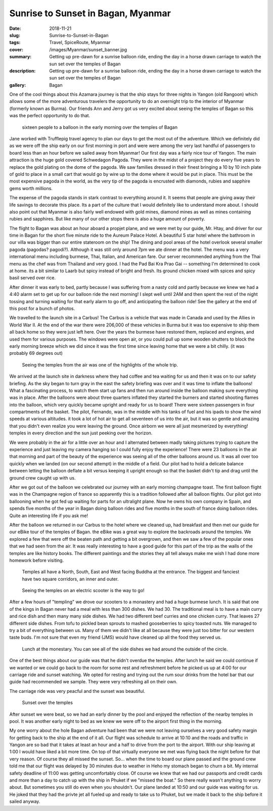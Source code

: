 Sunrise to Sunset in Bagan, Myanmar
===================================

:date: 2018-11-21
:slug: Sunrise-to-Sunset-in-Bagan
:tags: Travel, SpiceRoute, Myanmar
:cover: /images/Myanmar/sunset_banner.jpg
:summary: Getting up pre-dawn for a sunrise balloon ride, ending the day in a horse drawn carriage to watch the sun set over the temples of Bagan
:description: Getting up pre-dawn for a sunrise balloon ride, ending the day in a horse drawn carriage to watch the sun set over the temples of Bagan
:gallery: Bagan

One of the cool things about this Azamara journey is that the ship stays for three nights in Yangon (old Rangoon) which allows some of the more adventurous travelers the opportunity to do an overnight trip to the interior of Myanmar (formerly known as Burma).  Our friends Ann and Jerry got us very excited about seeing the temples of Bagan so this was the perfect opportunity to do that.

.. figure:: /images/Myanmar/balloon_group.jpg

    sixteen people to a balloon in the early morning over the temples of Bagan

Jane worked with Trufflepig travel agency to plan our days to get the most out of the adventure. Which we definitely did as we were off the ship early on our first morning in port and were were among the very last handful of passengers to board less than an hour before we sailed away from Myanmar! Our first day was a fairly nice tour of Yangon.  The main attraction is the huge gold covered Schwedagon Pagoda.  They were in the midst of a project they do every five years to replace the gold plating on the dome of the pagoda.  We saw families dressed in their finest bringing a 10 by 10 inch plate of gold to place in a small cart that would go by wire up to the dome where it would be put in place.  This must be the most expensive pagoda in the world, as the very tip of the pagoda is encrusted with diamonds, rubies and sapphire gems worth millions.  

The expense of the pagoda stands in stark contrast to everything around it.  It seems that people are giving away their life savings to decorate this place.  Its a part of the culture that I would definitely like to understand more about.  I should also point out that Myanmar is also fairly well endowed with gold mines, diamond mines as well as mines containing rubies and sapphires.  But like many of our other stops there is also a huge amount of poverty.

The flight to Bagan was about an hour aboard a propjet plane, and we were met by our guide, Mr. Htay, and driver for our time in Bagan for the short five minute ride to the Aureum Palace Hotel.  A beautiful 5 star hotel where the bathroom in our villa was bigger than our entire stateroom on the ship!  The dining and pool areas of the hotel overlook several smaller pagoda (pagodas? pagodi?).  Although it was still only around 7pm we ate dinner at the hotel.  The menu was a very international menu including burmese, Thai, Italian, and American fare.  Our server recommended anything from the Thai menu as the chef was from Thailand and very good.  I had the Pad Bai Kra Prao Gai -- something I'm determined to cook at home.  its a bit similar to Laarb but spicy instead of bright and fresh.  Its ground chicken mixed with spices and spicy basil served over rice.

After dinner it was early to bed, partly because I was suffering from a nasty cold and partly because we knew we had a 4:40 alarm set to get up for our balloon ride the next morning!  I slept well until 2AM and then spent the rest of the night tossing and turning waiting for that early alarm to go off, and anticipating the balloon ride!  See the gallery at the end of this post for a bunch of photos.

We travelled to the launch site in a Carbus!  The Carbus is a vehicle that was made in Canada and used by the Allies in World War II.  At the end of the war there were 206,000 of these vehicles in Burma but it was too expensive to ship them all back home so they were just left here.  Over the years the burmese have restored them, replaced and engines, and used them for various purposes.  The windows were open air, or you could pull up some wooden shutters to block the early morning breeze which we did since it was the first time since leaving home that we were a bit chilly. (it was probably 69 degrees out)

.. figure:: /images/Myanmar/balloon_temple.jpg

    Seeing the temples from the air was one of the highlights of the whole trip.

We arrived at the launch site in darkness where they had coffee and tea waiting for us and then it was on to our safety briefing.  As the sky began to turn gray in the east the safety briefing was over and it was time to inflate the balloons!  What a fascinating process, to watch them start up fans and then run around inside the balloon making sure everything was in place.  After the balloons were about three quarters inflated they started the burners and started shooting flames into the balloon, which very quickly became upright and ready for us to board!  There were sixteen passengers in four compartments of the basket.  The pilot, Fernando, was in the middle with his tanks of fuel and his ipads to show the wind speeds at various altitudes.  it took a lot of hot air to get all seventeen of us into the air, but it was so gentle and amazing that you didn't even realize you were leaving the ground.  Once airborn we were all just mesmerized by everything!  temples in every direction and the sun just peeking over the horizon.

We were probably in the air for a little over an hour and I alternated between madly taking pictures trying to capture the experience and just leaving my camera hanging so I could fully enjoy the experience!  There were 23 balloons in the air that morning and part of the beauty of the experience was seeing all of the other balloons around us.  It was all over too quickly when we landed (on our second attempt) in the middle of a field.  Our pilot had to hold a delicate balance between letting the balloon deflate a bit versus keeping it upright enough so that the basket didn't tip and drag until the ground crew caught up with us.  

After we got out of the balloon we celebrated our journey with an early morning champagne toast.  The first balloon flight was in the Champagne region of france so apparently this is a tradition followed after all balloon flights.  Our pilot got into ballooning when he got fed up waiting for parts for an ultralight plane.  Now he owns his own company in Spain, and spends five months of the year in Bagan doing balloon rides and five months in the south of france doing balloon rides.  Quite an interesting life if you ask me!

After the balloon we returned in our Carbus to the hotel where we cleaned up, had breakfast and then met our guide for our eBike tour of the temples of Bagan. the eBike was a great way to explore the backroads around the temples.  We explored a few that were off the beaten path and getting a bit overgrown, and then we saw a few of the popular ones that we had seen from the air.  It was really interesting to have a good guide for this part of the trip as the walls of the temples are like history books.  The different paintings and the stories they all tell always make me wish I had done more homework before visiting.

.. figure:: /images/Myanmar/temple.jpg

    Temples all have a North, South, East and West facing Buddha at the entrance.  The biggest and fanciest have two square corridors, an inner and outer.

.. figure:: /images/Myanmar/eBikes.jpg

    Seeing the temples on an electric scooter is the way to go!

After a few hours of "templing" we drove our scooters to a monastery and had a huge burmese lunch.  It is said that one of the kings in Bagan never had a meal with less than 300 dishes.  We had 30.  The traditional meal is to have a main curry and rice dish and then many many side dishes.  We had two different beef curries and one chicken curry.  That leaves 27 different side dishes.  From tofu to pickled bean sprouts to mashed gooseberries to spicy toasted nuts.  We managed to try a bit of everything between us.  Many of them we didn't like at all because they were just too bitter for our western taste buds.  I'm not sure that even my friend (JMS) would have cleaned up all the food they served us.

.. figure:: /images/Myanmar/lunch.jpg

    Lunch at the monestary. You can see all of the side dishes we had around the outside of the circle.

One of the best things about our guide was that he didn't overdue the temples.  After lunch he said we could continue if we wanted or we could go back to the room for some rest and refreshment before he picked us up at 4:00 for our carriage ride and sunset watching.  We opted for resting and trying out the rum sour drinks from the hotel bar that our guide had recommended we sample.  They were very refreshing all on their own.

The carriage ride was very peacful and the sunset was beautiful.

.. figure:: /images/Myanmar/sunset.jpg

    Sunset over the temples

After sunset we were beat, so we had an early dinner by the pool and enjoyed the
reflection of the nearby temples in pool.  It was another early night to bed as we knew we were off to the airport first thing in the morning.


My one worry about the hole Bagan adventure had been that we were not leaving ourselves a very good safety margin for getting back to the ship at the end of it all.  Our flight was schedule to arrive at 10:10 and the roads and traffic in Yangon are so bad that it takes at least an hour and a half to drive from the port to the airport.  With our ship leaving at 1:00 I would have liked a bit more time.  On top of that virtually everyone we met was flying back the night before for that very reason.  Of course they all missed the sunset.  So... when the time to board our plane passed and the ground crew told me that our flight was delayed by 30 minutes due to weather in Heho my stomach began to churn a bit.  My internal safety deadline of 11:00 was getting uncomfortably close.  Of course we knew that we had our passports and credit cards and more than a day to catch up with the ship in Phuket if we "missed the boat." So there really wasn't anything to worry about.  But sometimes you still do even when you shouldn't.  Our plane landed at 10:50 and our guide was waiting for us.  He joked that they had the privte jet all fueled up and ready to take us to Phuket, but we made it back to the ship before it sailed anyway.
